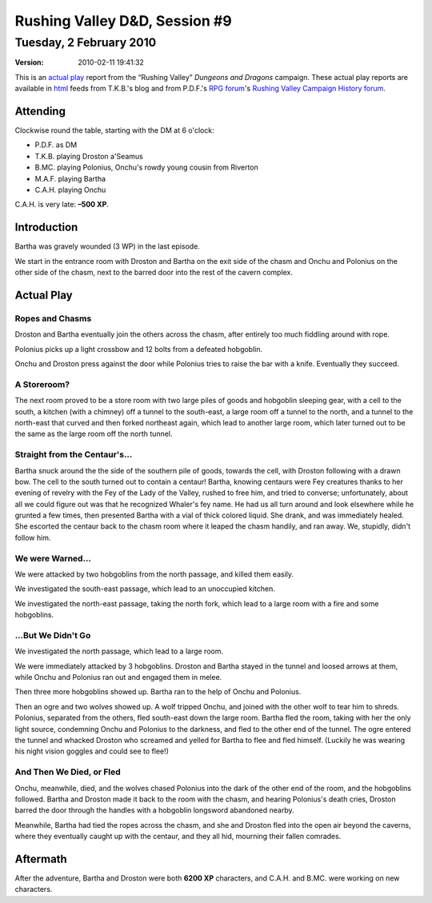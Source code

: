 .. title: Rushing Valley D&D, Session #9
.. slug: s009-rv-2010-02-02
.. date: 2010-02-02 00:00:00 UTC-05:00
.. tags: actual-play,rpg,wvhtf,d&d,rushing valley
.. category: gaming/actual-play/WVHTF/rushing-valley
.. link: 
.. description: 
.. type: text



Rushing Valley D&D, Session #9
@@@@@@@@@@@@@@@@@@@@@@@@@@@@@@
Tuesday, 2 February 2010
~~~~~~~~~~~~~~~~~~~~~~~~
:version: 2010-02-11 19:41:32


.. role:: comment
.. role:: company
.. role:: spell

.. |HnB| replace:: :company:`Hammer & Block`
.. |AnB| replace:: :company:`Axe & Bow`
.. |SP| replace:: :company:`Serpents`
.. |WB| replace:: :company:`Wolf-banes`
.. |th| replace:: :superscript:`th`

This is an `actual play`_ report from the “Rushing Valley” *Dungeons
and Dragons* campaign.  These actual play reports are available in
html_ feeds from T.K.B.'s blog and from P.D.F.'s
`RPG forum`_\'s `Rushing Valley Campaign`_ `History forum`_.

.. _`actual play`: http://www.actualplay.com/
.. _html: link://category/gaming/actual-play/WVHTF/rushing-valley
.. _`RPG Forum`: http://pdf-rpg.motion-forum.net/forum.htm
.. _`Rushing Valley Campaign`: http://pdf-rpg.motion-forum.net/rushing-valley-campaign-c1/
.. _`History Forum`: http://pdf-rpg.motion-forum.net/history-f2/


Attending
=========

Clockwise round the table, starting with the DM at 6 o'clock:

+ P.D.F. as DM
+ T.K.B. playing Droston a'Seamus
+ B.MC. playing Polonius, Onchu's rowdy young cousin from Riverton
+ M.A.F. playing Bartha
+ C.A.H. playing Onchu

C.A.H. is very late: **–500 XP**.

Introduction
============

Bartha was gravely wounded (3 WP) in the last episode. 

We start in the entrance room with Droston and Bartha on the exit side
of the chasm and Onchu and Polonius on the other side of the chasm,
next to the barred door into the rest of the cavern complex.

Actual Play
===========

Ropes and Chasms
----------------

Droston and Bartha eventually join the others across the chasm, after
entirely too much fiddling around with rope.

Polonius picks up a light crossbow and 12 bolts from a defeated
hobgoblin. 

Onchu and Droston press against the door while Polonius tries to raise
the bar with a knife.  Eventually they succeed.

A Storeroom?
------------

The next room proved to be a store room with two large piles of goods
and hobgoblin sleeping gear, with a cell to the south, a
kitchen (with a chimney) off a tunnel to the south-east, a large room
off a tunnel to the north, and a tunnel to the north-east that curved
and then forked northeast again, which lead to another large room,
which later turned out to be the same as the large room off the north
tunnel.

Straight from the Centaur's…
----------------------------

Bartha snuck around the the side of the southern pile of goods,
towards the cell, with Droston following with a drawn bow.  The cell
to the south turned out to contain a centaur!  Bartha, knowing
centaurs were Fey creatures thanks to her evening of revelry with the
Fey of the Lady of the Valley, rushed to free him, and tried to
converse; unfortunately, about all we could figure out was that he
recognized Whaler's fey name.  He had us all turn around and look
elsewhere while he grunted a few times, then presented Bartha with a
vial of thick colored liquid.  She drank, and was immediately healed.
She escorted the centaur back to the chasm room where it leaped the
chasm handily, and ran away.  We, stupidly, didn't follow him.

We were Warned…
---------------

We were attacked by two hobgoblins from the north passage, and killed
them easily.

We investigated the south-east passage, which lead to an unoccupied
kitchen. 

We investigated the north-east passage, taking the north fork, which
lead to a large room with a fire and some hobgoblins. 

…But We Didn't Go 
-----------------

We investigated the north passage, which lead to a large room.  

We were immediately attacked by 3 hobgoblins.  Droston and Bartha
stayed in the tunnel and loosed arrows at them, while Onchu and
Polonius ran out and engaged them in melee.  

Then three more hobgoblins showed up.  Bartha ran to the help of Onchu
and Polonius.

Then an ogre and two wolves showed up.  A wolf tripped Onchu, and
joined with the other wolf to tear him to shreds.  Polonius, separated
from the others, fled south-east down the large room.  Bartha fled the
room, taking with her the only light source, condemning Onchu and
Polonius to the darkness, and fled to the other end of the tunnel.
The ogre entered the tunnel and whacked Droston who screamed and
yelled for Bartha to flee and fled himself.  (Luckily he was wearing
his night vision goggles and could see to flee!)

And Then We Died, or Fled
-------------------------

Onchu, meanwhile, died, and the wolves chased Polonius into the dark
of the other end of the room, and the hobgoblins followed.  Bartha and
Droston made it back to the room with the chasm, and hearing
Polonius's death cries, Droston barred the door through the handles
with a hobgoblin longsword abandoned nearby.

Meanwhile, Bartha had tied the ropes across the chasm, and she and
Droston fled into the open air beyond the caverns, where they
eventually caught up with the centaur, and they all hid, mourning
their fallen comrades.


Aftermath
=========

After the adventure, Bartha and Droston were both **6200 XP**
characters, and C.A.H. and B.MC. were working on new characters.

.. Local Variables:
.. time-stamp-format: "%:y-%02m-%02d %02H:%02M:%02S"
.. time-stamp-start: ":version:[ 	]+\\\\?"
.. time-stamp-end: "\\\\?\n"
.. End: 

